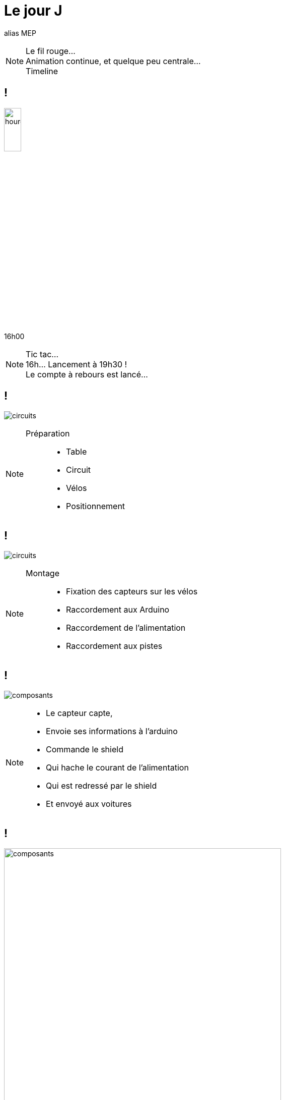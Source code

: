 [.part-3.background]
= Le jour J

alias MEP

[NOTE.speaker]
====
Le fil rouge... +
Animation continue, et quelque peu centrale... +
Timeline
====

[.hourglass.background, state=part-3]
== !

image:images/hourglass.png[hourglass, width=20%]

[.hour]
16h00

[NOTE.speaker]
====
Tic tac... +
16h... Lancement à 19h30 ! +
Le compte à rebours est lancé...
====

[.montage.background, state=part-3]
== !

image:images/full-circuit.jpg[circuits]

[NOTE.speaker]
====
Préparation ::
* Table
* Circuit
* Vélos
* Positionnement
====

[.montage.background, state=part-3]
== !

image:images/cablage.jpg[circuits]

[NOTE.speaker]
====
Montage ::
* Fixation des capteurs sur les vélos
* Raccordement aux Arduino
* Raccordement de l'alimentation
* Raccordement aux pistes
====

[.montage.background, state=part-3]
== !

image:images/raccordement.png[composants]

[NOTE.speaker]
====
* Le capteur capte,
* Envoie ses informations à l'arduino
* Commande le shield
* Qui hache le courant de l'alimentation
* Qui est redressé par le shield
* Et envoyé aux voitures
====


[.montage.background, state=part-3]
== !

image:images/parametrage.jpg[composants, width=80%]

[NOTE.speaker]
====
* Coefficient de correction
* Capteurs infrarouges
====

[.succes.background, state=part-3]
== M(M)VP !!!

image:images/youpi.gif[youpi]

[.hourglass.background, state=part-3]
== !

image:images/hourglass.png[hourglass, width=20%]

[.hour]
19h30

[NOTE.speaker]
====
Tic tac... +
Il est 19h... +
Il va falloir passer à la collecte...
====

[.montage.background, state=part-3]
== !

image:images/collecte.png[collecte]

[NOTE.speaker]
====
Chaîne de collecte ::
* Un vidéo, un câble HDMI/VGA
* L'API/ lIHM sont sur mon poste
* Pas prod ready, mais c'est de l'http://évènementiel[évènementiel]
====

[.problem.background, state=part-3]
== !

image:images/what.gif[youpi]

[NOTE.speaker]
====
* Il semble que le lien ne fonctionne pas...
* 2 heures de débug !
====


[.problem.background, transition=slide-in fade-out, state=part-3]
== !

image:images/link-1.png[link, width=80%]

[.problem.background, transition=fade, state=part-3]
== !

image:images/link-2.png[link, width=80%]

[.problem.background, transition=fade, state=part-3]
== !

image:images/link-3.png[link, width=80%]

[.problem.background, transition=fade, state=part-3]
== !

image:images/link-4.png[link, width=80%]

[.problem.background, transition=fade, state=part-3]
== !

image:images/link-5.png[link, width=80%]

[.problem.background, transition=fade, state=part-3]
== !

image:images/link-6.png[link, width=80%]

[.solution.background, transition=fade, state=part-3]
== !

image:images/link-7.png[link, width=80%]

[.solution.background, transition=fade, state=part-3]
== !

image:images/link-8.png[link, width=80%]

[.hourglass.background, state=part-3]
== !

image:images/hourglass.png[hourglass, width=20%]

[.hour]
22h00

[NOTE.speaker]
====
Tic tac... +
Il est 22h... +
Une idée mais pas de solutions...
====

[.problem.background, state=part-3]
== Où déployer ?

[.problem.background, state=part-3]
== On Premise ?

Pas de machine fiable disponible !

[.problem.background, state=part-3]
== Cloud ?

5 possibilités

[NOTE.speaker]
====
* 2 "locales": CleverCloud, OVH
* 3 mainstream (AWS, GCP, Azure)

Elimination

====

[.solution.background, state=part-3]
== !

image:images/clevercloud.svg[clevercloud]

Deployment is one git push +
Fully managed services


[NOTE.speaker]
====
Au bout de 30 minutes, +
Je ne connais pas, donc j'arrête
====


[.solution.background, state=part-3]
== !

image:images/aws.png[aws, width=50%]

[NOTE.speaker]
====

En moins d'une heure ::
* Créé mon compte  (+ CB)
* Instancié une machine
* Installé Java
* Ouvert les ports !!! (\o/)
* Déployé et lancé JAR
====

[.succes.background, state=part-3]
== !

image:images/compteur.jpg[ihm]

[NOTE.speaker]
====
Les compteurs comptent !!!!
====

[.hourglass.background, state=part-3]
== !

image:images/hourglass.png[hourglass, width=20%]

[.hour]
0h00

[NOTE.speaker]
====
Tic tac...  Il est 0h... +
Pas 2h du matin...
L'IHM n'était pas finie... +
=> Peu de temps +
=> Confiance du dev
=> Loi des devs inutiles ! +
On relève les manches, on code l'IHM (la vraie...)
====

[.succes.background, state=part-3]
== !

image:images/ihm.jpg[ihm]

[NOTE.speaker]
====
Vers 1h00, 1h30...  +
L'IHM est up, et en ligne !
(grosso modo prête pour le lendemain vu le public qu'il y a !!!) +
Plus qu'à passer les dernières corrections...
====
